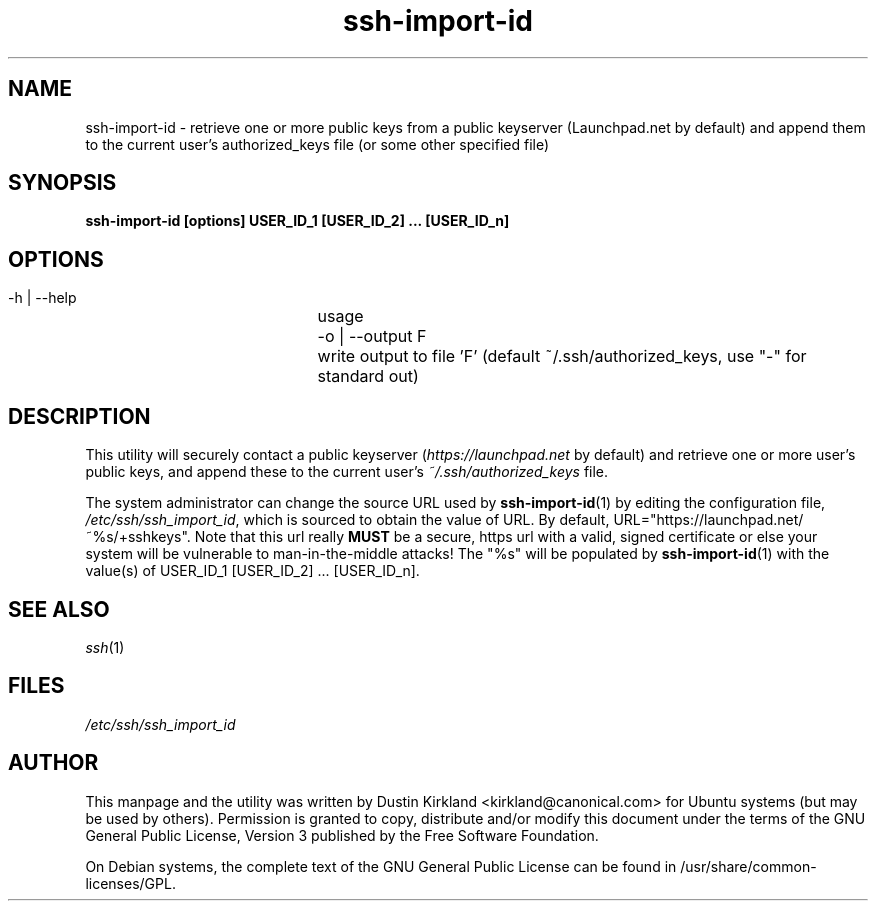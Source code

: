 .TH ssh\-import\-id 1 "23 Feb 2010" ssh\-import "ssh\-import"
.SH NAME
ssh\-import\-id \- retrieve one or more public keys from a public keyserver (Launchpad.net by default) and append them to the current user's authorized_keys file (or some other specified file)

.SH SYNOPSIS
.BI "ssh\-import\-id [options] USER_ID_1 [USER_ID_2] ... [USER_ID_n]

.SH OPTIONS
 \-h | \-\-help		usage
 \-o | \-\-output F	write output to file 'F' (default ~/.ssh/authorized_keys, use "\-" for standard out)

.SH DESCRIPTION
This utility will securely contact a public keyserver (\fIhttps://launchpad.net\fP by default) and retrieve one or more user's public keys, and append these to the current user's \fI~/.ssh/authorized_keys\fP file.

The system administrator can change the source URL used by \fBssh\-import\-id\fP(1) by editing the configuration file, \fI/etc/ssh/ssh_import_id\fP, which is sourced to obtain the value of URL.  By default, URL="https://launchpad.net/~%s/+sshkeys".  Note that this url really \fBMUST\fP be a secure, https url with a valid, signed certificate or else your system will be vulnerable to man-in-the-middle attacks!  The "%s" will be populated by \fBssh\-import\-id\fP(1) with the value(s) of USER_ID_1 [USER_ID_2] ... [USER_ID_n].

.SH SEE ALSO
\fIssh\fP(1)

.SH FILES
\fI/etc/ssh/ssh_import_id\fP

.SH AUTHOR
This manpage and the utility was written by Dustin Kirkland <kirkland@canonical.com> for Ubuntu systems (but may be used by others).  Permission is granted to copy, distribute and/or modify this document under the terms of the GNU General Public License, Version 3 published by the Free Software Foundation.

On Debian systems, the complete text of the GNU General Public License can be found in /usr/share/common-licenses/GPL.
